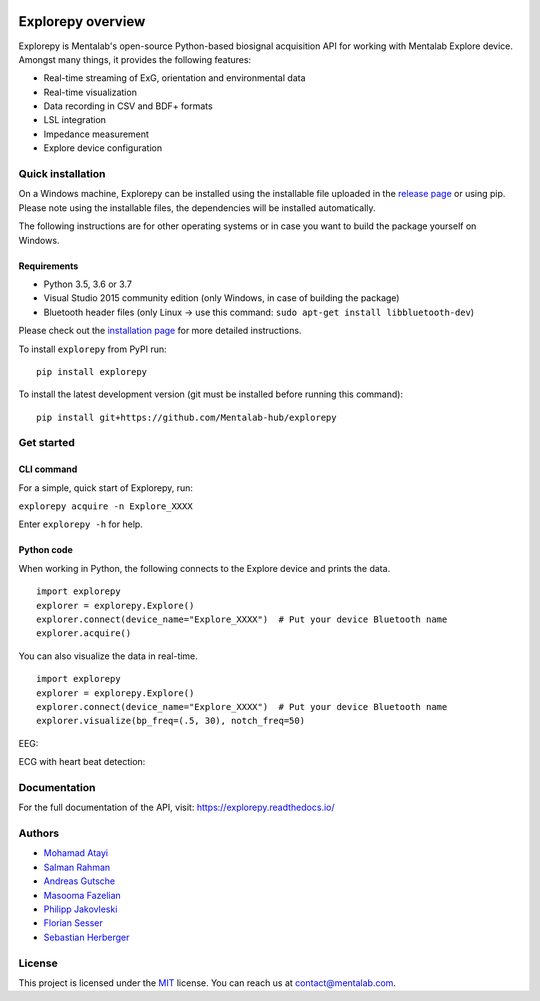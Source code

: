 .. image:: logo.png
   :scale: 100 %
   :align: center



.. start-badges

|docs| |version| |wheel| |supported-versions| |commits-since| |travis|

.. |docs| image:: https://readthedocs.org/projects/explorepy/badge/?style=flat
    :target: https://readthedocs.org/projects/explorepy
    :alt: Documentation Status

.. |travis| image:: https://travis-ci.org/Mentalab-hub/explorepy.svg?branch=master
    :alt: Travis-CI Build Status
    :target: https://travis-ci.org/Mentalab-hub/explorepy

.. |version| image:: https://img.shields.io/pypi/v/explorepy.svg
    :alt: PyPI Package latest release
    :target: https://pypi.org/project/explorepy

.. |commits-since| image:: https://img.shields.io/github/commits-since/Mentalab-hub/explorepy/v1.3.0.svg
    :alt: Commits since latest release
    :target: https://github.com/Mentalab-hub/explorepy/compare/v1.3.0...master

.. |wheel| image:: https://img.shields.io/pypi/wheel/explorepy.svg
    :alt: PyPI Wheel
    :target: https://pypi.org/project/explorepy

.. |supported-versions| image:: https://img.shields.io/pypi/pyversions/explorepy.svg
    :alt: Supported versions
    :target: https://pypi.org/project/explorepy

.. |supported-implementations| image:: https://img.shields.io/pypi/implementation/explorepy.svg
    :alt: Supported implementations
    :target: https://pypi.org/project/explorepy


.. end-badges

==================
Explorepy overview
==================

Explorepy is Mentalab's open-source Python-based biosignal acquisition API for working with Mentalab Explore device. Amongst many things, it provides the following features:

* Real-time streaming of ExG, orientation and environmental data
* Real-time visualization
* Data recording in CSV and BDF+ formats
* LSL integration
* Impedance measurement
* Explore device configuration


Quick installation
==================
On a Windows machine, Explorepy can be installed using the installable file uploaded in
the `release page <https://github.com/Mentalab-hub/explorepy/releases>`_ or using pip. Please note using the installable
files, the dependencies will be installed automatically.

The following instructions are for other operating systems or in case you want to build the package yourself on Windows.


Requirements
------------

* Python 3.5, 3.6 or 3.7
* Visual Studio 2015 community edition (only Windows, in case of building the package)
* Bluetooth header files (only Linux -> use this command: ``sudo apt-get install libbluetooth-dev``)


Please check out the  `installation page <https://explorepy.readthedocs.io/en/latest/installation.html>`_ for more detailed instructions.

To install ``explorepy`` from PyPI run:
::

    pip install explorepy


To install the latest development version (git must be installed before running this command):
::

    pip install git+https://github.com/Mentalab-hub/explorepy


Get started
===========

CLI command
-----------
For a simple, quick start of Explorepy,  run:

``explorepy acquire -n Explore_XXXX``

Enter ``explorepy -h`` for help.


Python code
-----------

When working in Python, the following connects to the Explore device and prints the data.

::

    import explorepy
    explorer = explorepy.Explore()
    explorer.connect(device_name="Explore_XXXX")  # Put your device Bluetooth name
    explorer.acquire()

You can also visualize the data in real-time.

::

    import explorepy
    explorer = explorepy.Explore()
    explorer.connect(device_name="Explore_XXXX")  # Put your device Bluetooth name
    explorer.visualize(bp_freq=(.5, 30), notch_freq=50)

EEG:

.. image:: /images/Dashboard_EEG.jpg
  :width: 800
  :alt: EEG Dashboard

ECG with heart beat detection:

.. image:: /images/Dashboard_ECG.jpg
  :width: 800
  :alt: ECG Dashboard

Documentation
=============

For the full documentation of the API, visit: https://explorepy.readthedocs.io/


Authors
=======
- `Mohamad Atayi`_
- `Salman Rahman`_
- `Andreas Gutsche`_
- `Masooma Fazelian`_
- `Philipp Jakovleski`_
- `Florian Sesser`_
- `Sebastian Herberger`_


.. _Mohamad Atayi: https://github.com/bmeatayi
.. _Salman Rahman: https://github.com/salman2135
.. _Andreas Gutsche: https://github.com/andyman410
.. _Masooma Fazelian: https://github.com/fazelian
.. _Philipp Jakovleski: https://github.com/philippjak
.. _Florian Sesser : https://github.com/hacklschorsch
.. _Sebastian Herberger: https://github.com/SHerberger

License
=======
This project is licensed under the `MIT <https://github.com/Mentalab-hub/explorepy/blob/master/LICENSE>`_ license. You can reach us at contact@mentalab.com.




